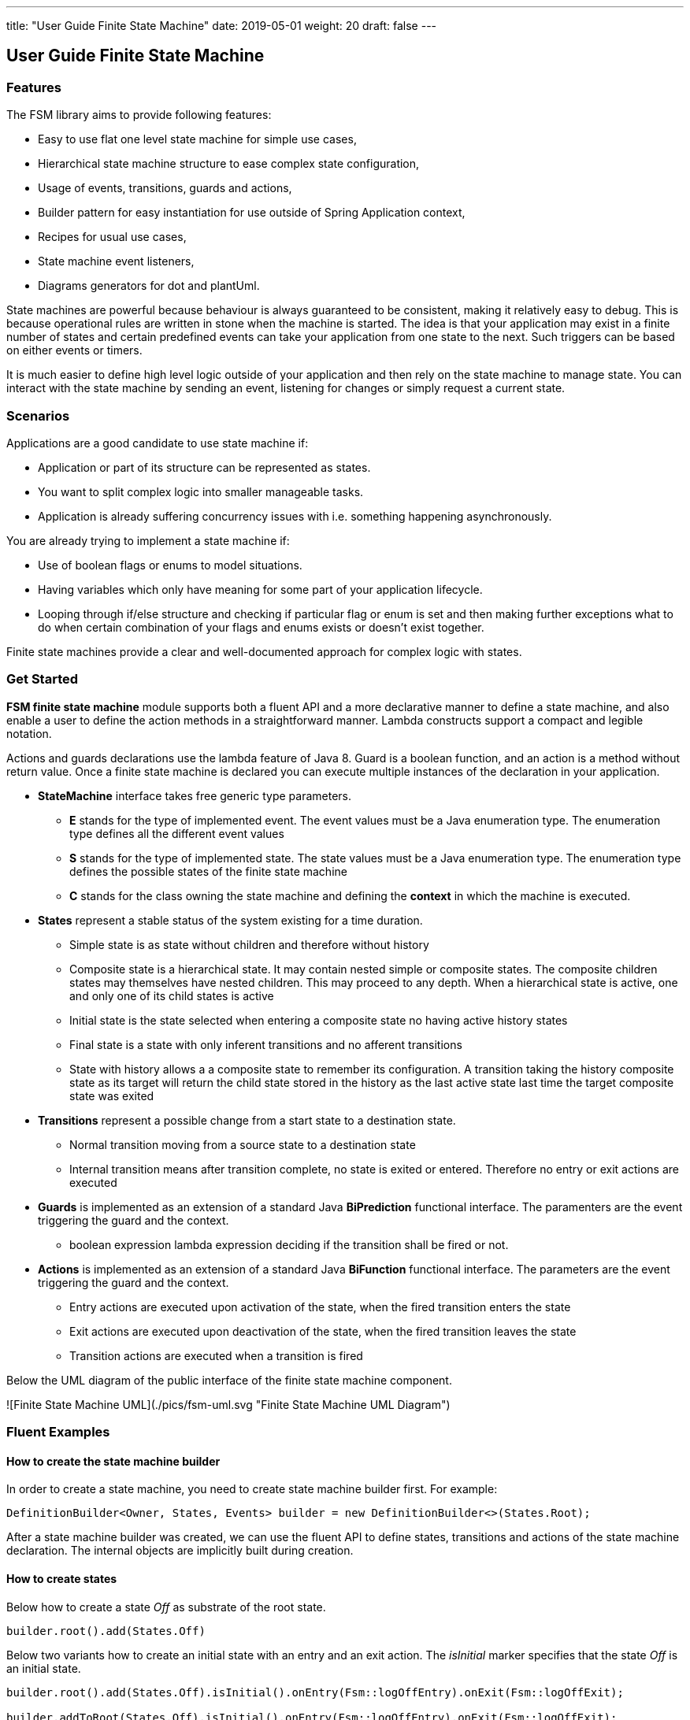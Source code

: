 ---
title: "User Guide Finite State Machine"
date: 2019-05-01
weight: 20
draft: false
---

== User Guide Finite State Machine

=== Features

The FSM library aims to provide following features:

* Easy to use flat one level state machine for simple use cases,
* Hierarchical state machine structure to ease complex state configuration,
* Usage of events, transitions, guards and actions,
* Builder pattern for easy instantiation for use outside of Spring Application context,
* Recipes for usual use cases,
* State machine event listeners,
* Diagrams generators for dot and plantUml.

State machines are powerful because behaviour is always guaranteed to be consistent, making it relatively easy to debug. This is because
operational rules are written in stone when the machine is started. The idea is that your application may exist in a finite number of states and
certain predefined events can take your application from one state to the next. Such triggers can be based on either events or timers.

It is much easier to define high level logic outside of your application and then rely on the state machine to manage state. You can interact with
the state machine by sending an event, listening for changes or simply request a current state.

=== Scenarios

Applications are a good candidate to use state machine if:

* Application or part of its structure can be represented as states.
* You want to split complex logic into smaller manageable tasks.
* Application is already suffering concurrency issues with i.e. something happening asynchronously.

You are already trying to implement a state machine if:

* Use of boolean flags or enums to model situations.
* Having variables which only have meaning for some part of your application lifecycle.
* Looping through if/else structure and checking if particular flag or enum is set and then making further exceptions
  what to do when certain combination of your flags and enums exists or doesn’t exist together.

Finite state machines provide a clear and well-documented approach for complex logic with states.

=== Get Started

**FSM finite state machine** module supports both a fluent API and a more declarative manner to define a state machine, and also enable a user to
define the action methods in a straightforward manner. Lambda constructs support a compact and legible notation.

Actions and guards declarations use the lambda feature of Java 8. Guard is a boolean function, and an action is a  method without return value.
Once a finite state machine is declared you can execute multiple instances of the declaration in your application.

* **StateMachine** interface takes free generic type parameters.
** **E** stands for the type of implemented event. The event values must be a Java enumeration type. The enumeration type defines all the different
 event values
** **S** stands for the type of implemented state. The state values must be a Java enumeration type. The enumeration type defines the possible
 states of the finite state machine
** **C** stands for the class owning the state machine and defining the *context* in which the machine is executed.
* **States** represent a stable status of the system existing for a time duration.
** Simple state is as state without children and therefore without history
** Composite state is a hierarchical state. It may contain nested simple or composite states. The composite children states may themselves have
  nested children. This may proceed to any depth. When a hierarchical state is active, one and only one of its child states is active
** Initial state is the state selected when entering a composite state no having active history states
** Final state is a state with only inferent transitions and no afferent transitions
** State with history allows a a composite state to remember its configuration. A transition taking the history composite state as its target will
  return the child state stored in the history as the last active state last time the target composite state was exited
* **Transitions** represent a possible change from a start state to a destination state.
** Normal transition moving from a source state to a destination state
** Internal transition means after transition complete, no state is exited or entered. Therefore no entry or exit actions are executed
* **Guards** is implemented as an extension of a standard Java *BiPrediction* functional interface. The paramenters are the event triggering the
  guard and the context.
** boolean expression lambda expression deciding if the transition shall be fired or not.
* **Actions** is implemented as an extension of a standard Java *BiFunction* functional interface. The parameters are the event triggering the
  guard and the context.
** Entry actions are executed upon activation of the state, when the fired transition enters the state
** Exit actions are executed upon deactivation of the state, when the fired transition leaves the state
** Transition actions are executed when a transition is fired
    
Below the UML diagram of the public interface of the finite state machine component.

![Finite State Machine UML](./pics/fsm-uml.svg "Finite State Machine UML Diagram")

=== Fluent Examples

==== How to create the state machine builder

In order to create a state machine, you need to create state machine builder first. For example:

[source,java]
----
DefinitionBuilder<Owner, States, Events> builder = new DefinitionBuilder<>(States.Root);
----

After a state machine builder was created, we can use the fluent API to define states, transitions and actions of the state machine declaration. The
internal objects are implicitly built during creation.

==== How to create states

Below how to create a state __Off__ as substrate of the root state.

[source,java]
----
builder.root().add(States.Off)
----

Below two variants how to create an initial state with an entry and an exit action. The __isInitial__ marker specifies that the state __Off__ is an
 initial state.

[source,java]
----
builder.root().add(States.Off).isInitial().onEntry(Fsm::logOffEntry).onExit(Fsm::logOffExit);

builder.addToRoot(States.Off).isInitial().onEntry(Fsm::logOffEntry).onExit(Fsm::logOffExit);
----


Below how to create a nested initial state with an entry and an exit action. The state __DAB__ is a substate of state __On__. The __isInitial__ marker
specifies that the state __DAB__ is an initial state.

[source,java]
----
builder.in(States.On).add(States.DAB).isInitial().onEntry(Fsm::logDabEntry).onExit(Fsm::logDabExit);
----

==== How to create transitions

Below how to create a transition between two states with an event and an action - without a guard -. The transition starts on state __Maintenance__
 when the event __TogglePower__ is received and finishes in state __Off_. The action __logTransitionFromMaintenanceToOff__ is executed when the
 transition is traversed.

[source,java]
----
builder.in(States.Maintenance).on(Events.TogglePower).to(States.Off).execute(Fsm::logTransitionFromMaintenanceToOff);
----

Below how to create a transition between two states with an event, a guard and an action. The first statement uses a lambda expression calling a
method of the owner object, the second statement uses a lambda expression with a code block.

[source,java]
----
builder.in(States.Off).on(Events.TogglePower).to(States.Maintenance).onlyIf(Fsm::isMaintenanceMode).execute(Fsm::logTransitionFromOffToMaintenance);

builder.in(States.Off).on(Events.TogglePower).to(States.On).onlyIf((o) -> !o.isMaintenanceMode()).execute(Fsm::logTransitionFromOffToOn);
----

Below how to create a local transition in the state. A local transition does not trigger the exit and entry action of
the state.

[source,java]
----
builder.in(States.On).onLocal(Events.StoreStation).execute(Fsm::logIgnoreStoreOperation);
----

==== An example of a complete finite state machine definition

The example below declares a complete state machine. The enumeration __States__ defines the states, the enumeration __Events__ defines the
events recognized and processed through the finite state machine.

[source,java]
----
enum States {
    Root, Off, Maintenance, On, FM, DAB, Play, AutoTune, // <1>
}

enum Events {
    TogglePower, ToggleMode, StationLost, StationFound, StoreStation // <2>
}

DefinitionBuilder<Owner, States, Events> builder = new DefinitionBuilder<>(States.Root); // <3>

builder.addToRoot(States.Off).isInitial().onEntry(Fsm::logOffEntry).onExit(Fsm::logOffExit);
builder.addToRoot(States.Maintenance).onEntry(Fsm::logMaintenanceEntry).onExit(Fsm::logMaintenanceExit);

builder.addToRoot(States.On).hasHistory().onEntry(Fsm::logOnEntry).onExit(Fsm::logOnExit);
builder.in(States.On).add(States.DAB).isInitial().onEntry(Fsm::logDabEntry).onExit(Fsm::logDabExit);
builder.in(States.DAB).onLocal(Events.StoreStation).execute((o, e) -> o.appendToLog("DABToDAB"));
builder.in(States.On).add(States.FM).hasHistory().onEntry(Fsm::logFmEntry).onExit(Fsm::logFmExit);

builder.in(States.FM).add(States.Play).isInitial().hasHistory().onEntry(Fsm::logPlayEntry).onExit(Fsm::logPlayExit);
builder.in(States.Play).onLocal(Events.StoreStation).execute((o, e) -> o.appendToLog("PlayToPlay"));
builder.in(States.FM).add(States.AutoTune).onEntry(Fsm::logAutoTuneEntry).onExit(Fsm::logAutoTuneExit);

builder.in(States.Off).on(Events.TogglePower).to(States.Maintenance).onlyIf(Fsm::isMaintenanceMode).execute(Fsm::logTransitionFromOffToMaintenance);
builder.in(States.Maintenance).on(Events.TogglePower).to(States.Off).execute(Fsm::logTransitionFromMaintenanceToOff);
builder.in(States.Off).on(Events.TogglePower).to(States.On).onlyIf((o) -> !o.isMaintenanceMode()).execute(Fsm::logTransitionFromOffToOn);
builder.in(States.On).on(Events.TogglePower).to(States.Off).execute(Fsm::logTransitionFromOnToOff);
builder.in(States.DAB).on(Events.ToggleMode).to(States.FM).execute(Fsm::logTransitionFromDabToFm);
builder.in(States.FM).on(Events.ToggleMode).to(States.DAB).execute(Fsm::logTransitionFromFmToDab);
builder.in(States.Play).on(Events.StationLost).to(States.AutoTune).execute(Fsm::logTransitionFromPlayToAutoTune);
builder.in(States.AutoTune).on(Events.StationFound).to(States.Play).execute(Fsm::logTransitionFromAutoTuneToPlay);

builder.machine("name of the machine", owner); // <4>
----
<1> Defines the set of states for the finite state machine
<2> Defines the set of events processed by the finite state machine
<3> Creates a builder instance
<4> Returns a finite state machine instance with the given human readable name and the given owning object, ready to process events

The above finite state machine description will generate the following machine.

[plantuml, fsm-userGuideFsm-DabFsm, svg]
....

hide empty description

state Root {
    [*] --> Off
    state Maintenance
    Maintenance -> Off : TogglePower / MaintainedToOff

    state Off
    Off -> Maintenance : TogglePower [Maintenance is On] / log transition Off to Maintenance
    Off -> On : TogglePower [Maintenance Off] / OffToOn


    state On {
        [*] --> DAB
        state DAB
        DAB -> FM : ToggleMode / DABToFM

        state FM {
            [*] --> Play
            state Play
            Play -> AutoTune : StationLost / PlayToAutoTune

            state AutoTune
            AutoTune -> Play : StationFound / AutoTuneToPlay

            FM -> DAB : ToggleMode / FMToDAB
        }

        On -> Off : TogglePower / OnToOff
    }
}

....

==== How to create an instance of a finite state machine and fire events

After you have defined the state machine behaviour in the description, you create a new state machine instance. The initial state of the machine is
 inferred from the definition of the state machine.

[source,java]
----
StateMachine<Fsm, States, Events> fsm = builder.machine("name-of-fsm", ownerInstance);
----

You can fire events as follow

[source,java]
----
fsm.fire(new Event<Events>(Events.TogglePower));
----

== Advanced User Guide

=== Static Validation

The static validator verifies the syntax of finite state machine declaration. The implemented checks are

* Each value of the state identifier enumeration is used exactly once in the declaration,
* A state has at most one initial substate,
* A state with a inferrent transition has an initial substate,
* The hierarchy of initial states allows a clean identification of the first state when the machine is reset to default,
* A final state cannot have efferent transitions.

=== Dynamic Validation

The static validator verifies the semantic of a finite state machine during execution. The implemented checks are

* To be written


=== Log a state machine instance

To be written

=== Documentation of State Machines

You can document your state machine declaration by

* Generate a diagram in the dot language and visualize your state machine as a hierarchical graph,
* Generate a plantUML state machine diagram following UML notation,
* Add description to states, actions and guards directly in the builder. These descriptions are used to enrich the
  hierarchical graph.

As examples we provide the finite state machines diagrams of the builder FSM and the Washer FSM as proviced in the unit 
tests.
